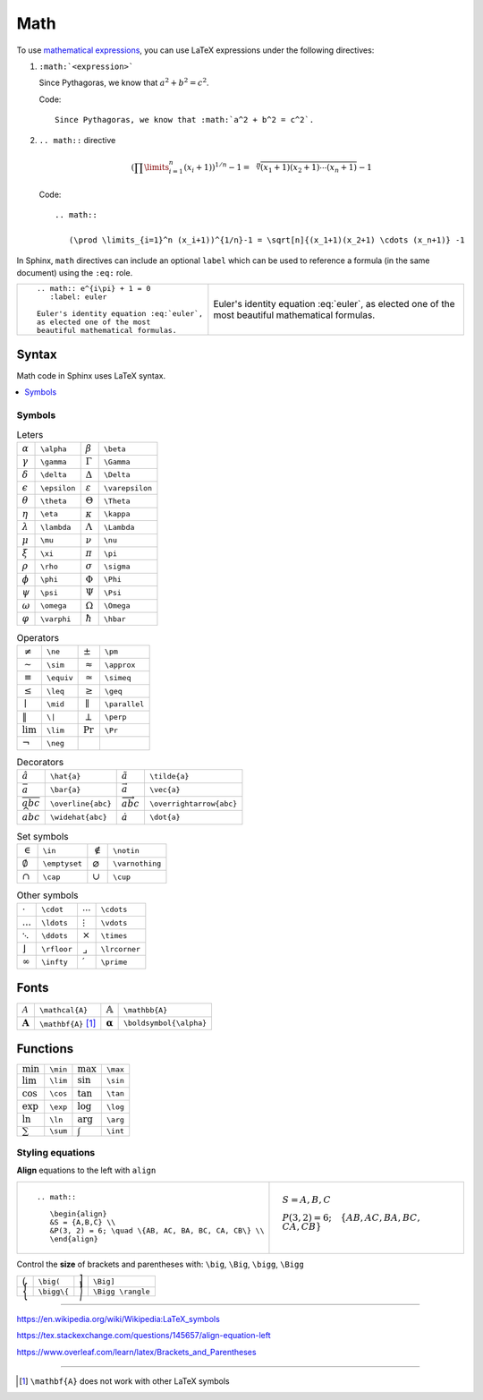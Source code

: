 
.. highlight:: text

Math
====

To use `mathematical expressions <http://www.sphinx-doc.org/en/stable/ext/math.html>`_,
you can use LaTeX expressions under the following directives:

1. ``:math:`<expression>```

   Since Pythagoras, we know that :math:`a^2 + b^2 = c^2`.

   Code::

      Since Pythagoras, we know that :math:`a^2 + b^2 = c^2`.

#. ``.. math::`` directive

   .. math::

      (\prod \limits_{i=1}^n (x_i+1))^{1/n}-1 = \sqrt[n]{(x_1+1)(x_2+1) \cdots (x_n+1)} -1

   Code::

      .. math::

         (\prod \limits_{i=1}^n (x_i+1))^{1/n}-1 = \sqrt[n]{(x_1+1)(x_2+1) \cdots (x_n+1)} -1


In Sphinx, ``math`` directives can include an optional ``label`` which can be used to
reference a formula (in the same document) using the ``:eq:`` role.


+--------------------------------------------+-----------------------------------------+
| ::                                         |                                         |
|                                            | .. math:: e^{i\pi} + 1 = 0              |
|   .. math:: e^{i\pi} + 1 = 0               |    :label: euler                        |
|      :label: euler                         |                                         |
|                                            | Euler's identity equation :eq:`euler`,  |
|   Euler's identity equation :eq:`euler`,   | as elected one of the most              |
|   as elected one of the most               | beautiful mathematical formulas.        |
|   beautiful mathematical formulas.         |                                         |
+--------------------------------------------+-----------------------------------------+

Syntax
------

Math code in Sphinx uses LaTeX syntax.


.. contents::
   :local:

Symbols
*******

.. list-table:: Leters

   *  -  :math:`\alpha`
      -  ``\alpha``
      -  :math:`\beta`
      -  ``\beta``
   *  -  :math:`\gamma`
      -  ``\gamma``
      -  :math:`\Gamma`
      -  ``\Gamma``
   *  -  :math:`\delta`
      -  ``\delta``
      -  :math:`\Delta`
      -  ``\Delta``
   *  -  :math:`\epsilon`
      -  ``\epsilon``
      -  :math:`\varepsilon`
      -  ``\varepsilon``
   *  -  :math:`\theta`
      -  ``\theta``
      -  :math:`\Theta`
      -  ``\Theta``
   *  -  :math:`\eta`
      -  ``\eta``
      -  :math:`\kappa`
      -  ``\kappa``
   *  -  :math:`\lambda`
      -  ``\lambda``
      -  :math:`\Lambda`
      -  ``\Lambda``
   *  -  :math:`\mu`
      -  ``\mu``
      -  :math:`\nu`
      -  ``\nu``
   *  -  :math:`\xi`
      -  ``\xi``
      -  :math:`\pi`
      -  ``\pi``
   *  -  :math:`\rho`
      -  ``\rho``
      -  :math:`\sigma`
      -  ``\sigma``
   *  -  :math:`\phi`
      -  ``\phi``
      -  :math:`\Phi`
      -  ``\Phi``
   *  -  :math:`\psi`
      -  ``\psi``
      -  :math:`\Psi`
      -  ``\Psi``
   *  -  :math:`\omega`
      -  ``\omega``
      -  :math:`\Omega`
      -  ``\Omega``
   *  -  :math:`\varphi`
      -  ``\varphi``
      -  :math:`\hbar`
      -  ``\hbar``


.. list-table:: Operators

   *  -  :math:`\ne`
      -  ``\ne``
      -  :math:`\pm`
      -  ``\pm``
   *  -  :math:`\sim`
      -  ``\sim``
      -  :math:`\approx`
      -  ``\approx``
   *  -  :math:`\equiv`
      -  ``\equiv``
      -  :math:`\simeq`
      -  ``\simeq``
   *  -  :math:`\leq`
      -  ``\leq``
      -  :math:`\geq`
      -  ``\geq``
   *  -  :math:`\mid`
      -  ``\mid``
      -  :math:`\parallel`
      -  ``\parallel``
   *  -  :math:`\|`
      -  ``\|``
      -  :math:`\perp`
      -  ``\perp``
   *  -  :math:`\lim`
      -  ``\lim``
      -  :math:`\Pr`
      -  ``\Pr``
   *  -  :math:`\neg`
      -  ``\neg``
      -
      -

.. list-table:: Decorators

   *  -  :math:`\hat{a}`
      -  ``\hat{a}``
      -  :math:`\tilde{a}`
      -  ``\tilde{a}``
   *  -  :math:`\bar{a}`
      -  ``\bar{a}``
      -  :math:`\vec{a}`
      -  ``\vec{a}``
   *  -  :math:`\overline{abc}`
      -  ``\overline{abc}``
      -  :math:`\overrightarrow{abc}`
      -  ``\overrightarrow{abc}``
   *  -  :math:`\widehat{abc}`
      -  ``\widehat{abc}``
      -  :math:`\dot{a}`
      -  ``\dot{a}``



.. list-table:: Set symbols

   *  -  :math:`\in`
      -  ``\in``
      -  :math:`\notin`
      -  ``\notin``
   *  -  :math:`\emptyset`
      -  ``\emptyset``
      -  :math:`\varnothing`
      -  ``\varnothing``
   *  -  :math:`\cap`
      -  ``\cap``
      -  :math:`\cup`
      -  ``\cup``


.. list-table:: Other symbols

   *  -  :math:`\cdot`
      -  ``\cdot``
      -  :math:`\cdots`
      -  ``\cdots``
   *  -  :math:`\ldots`
      -  ``\ldots``
      - :math:`\vdots`
      -  ``\vdots``
   *  -  :math:`\ddots`
      -  ``\ddots``
      -  :math:`\times`
      -  ``\times``
   *  -  :math:`\rfloor`
      -  ``\rfloor``
      -  :math:`\lrcorner`
      -  ``\lrcorner``
   *  -  :math:`\infty`
      -  ``\infty``
      -  :math:`\prime`
      -  ``\prime``




Fonts
-----

.. list-table::

   *  -  :math:`\mathcal{A}`
      -  ``\mathcal{A}``
      -  :math:`\mathbb{A}`
      -  ``\mathbb{A}``
   *  -  :math:`\mathbf{A}`
      -  ``\mathbf{A}``  [#mathbf]_
      -  :math:`\boldsymbol{\alpha}`
      -  ``\boldsymbol{\alpha}``


Functions
---------

.. list-table::

   *  -  :math:`\min`
      -  ``\min``
      -  :math:`\max`
      -  ``\max``
   *  -  :math:`\lim`
      -  ``\lim``
      -  :math:`\sin`
      -  ``\sin``
   *  -  :math:`\cos`
      -  ``\cos``
      -  :math:`\tan`
      -  ``\tan``
   *  -  :math:`\exp`
      -  ``\exp``
      -  :math:`\log`
      -  ``\log``
   *  -  :math:`\ln`
      -  ``\ln``
      -  :math:`\arg`
      -  ``\arg``
   *  -  :math:`\sum`
      -  ``\sum``
      -  :math:`\int`
      -  ``\int``


Styling equations
*****************

**Align** equations to the left with ``align``

+---------------------------------------------------------------+------------------------------------------------------------------+
| ::                                                            |                                                                  |
|                                                               |     .. math::                                                    |
|     .. math::                                                 |                                                                  |
|                                                               |        \begin{align}                                             |
|        \begin{align}                                          |        &S = {A,B,C} \\                                           |
|        &S = {A,B,C} \\                                        |        &P(3, 2) = 6; \quad \{AB, AC, BA, BC, CA, CB\} \\         |
|        &P(3, 2) = 6; \quad \{AB, AC, BA, BC, CA, CB\} \\      |        \end{align}                                               |
|        \end{align}                                            |                                                                  |
+---------------------------------------------------------------+------------------------------------------------------------------+


Control the **size** of brackets and parentheses with:
``\big``, ``\Big``, ``\bigg``, ``\Bigg``

.. list-table::

   *  -  :math:`\big(`
      -  ``\big(``
      -  :math:`\Big]`
      -  ``\Big]``
   *  -  :math:`\bigg\{`
      -  ``\bigg\{``
      -  :math:`\Bigg \rangle`
      -  ``\Bigg \rangle``


----

https://en.wikipedia.org/wiki/Wikipedia:LaTeX_symbols

https://tex.stackexchange.com/questions/145657/align-equation-left

https://www.overleaf.com/learn/latex/Brackets_and_Parentheses

----

.. [#mathbf] ``\mathbf{A}`` does not work with other LaTeX symbols

